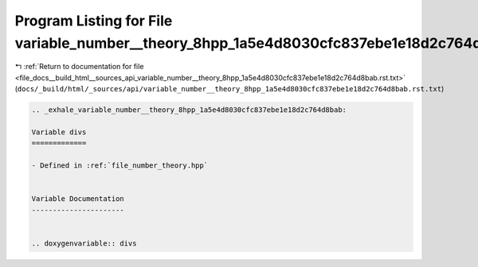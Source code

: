 
.. _program_listing_file_docs__build_html__sources_api_variable_number__theory_8hpp_1a5e4d8030cfc837ebe1e18d2c764d8bab.rst.txt:

Program Listing for File variable_number__theory_8hpp_1a5e4d8030cfc837ebe1e18d2c764d8bab.rst.txt
================================================================================================

|exhale_lsh| :ref:`Return to documentation for file <file_docs__build_html__sources_api_variable_number__theory_8hpp_1a5e4d8030cfc837ebe1e18d2c764d8bab.rst.txt>` (``docs/_build/html/_sources/api/variable_number__theory_8hpp_1a5e4d8030cfc837ebe1e18d2c764d8bab.rst.txt``)

.. |exhale_lsh| unicode:: U+021B0 .. UPWARDS ARROW WITH TIP LEFTWARDS

.. code-block:: cpp

   .. _exhale_variable_number__theory_8hpp_1a5e4d8030cfc837ebe1e18d2c764d8bab:
   
   Variable divs
   =============
   
   - Defined in :ref:`file_number_theory.hpp`
   
   
   Variable Documentation
   ----------------------
   
   
   .. doxygenvariable:: divs
